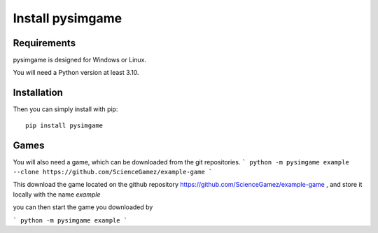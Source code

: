 Install pysimgame
=================

Requirements
------------

pysimgame is designed for Windows or Linux.

You will need a Python version at least 3.10.


Installation
------------

Then you can simply install with pip::

    pip install pysimgame


Games
-----

You will also need a game, which can be downloaded from
the git repositories.
```
python -m pysimgame example --clone https://github.com/ScienceGamez/example-game
```

This download the game located on the github repository
https://github.com/ScienceGamez/example-game
,
and store it locally with the name `example`

you can then start the game you downloaded by

```
python -m pysimgame example
```
